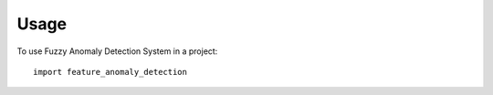=====
Usage
=====

To use Fuzzy Anomaly Detection System in a project::

	import feature_anomaly_detection
